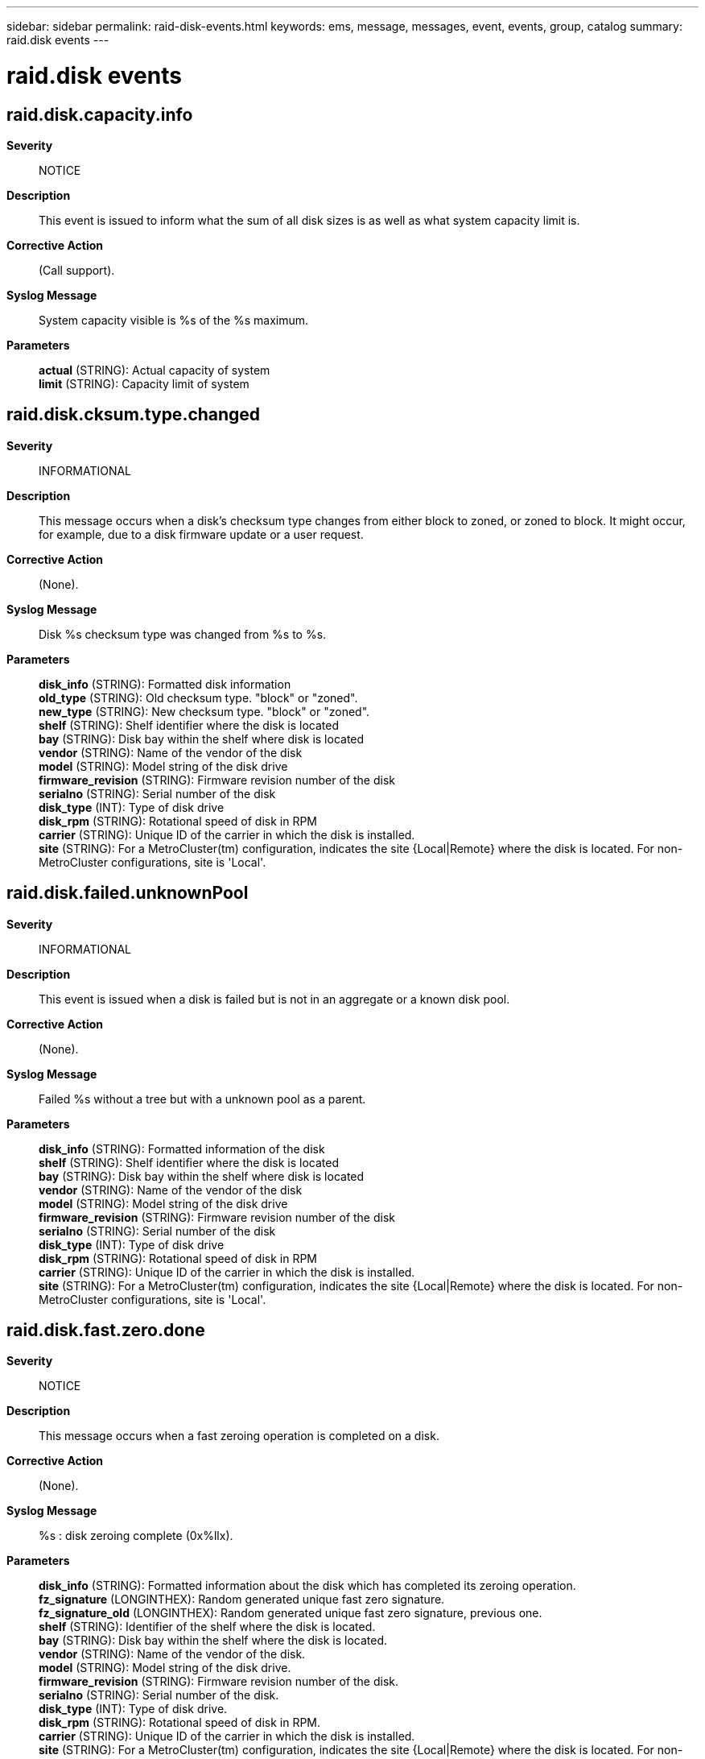 ---
sidebar: sidebar
permalink: raid-disk-events.html
keywords: ems, message, messages, event, events, group, catalog
summary: raid.disk events
---

= raid.disk events
:toclevels: 1
:hardbreaks:
:nofooter:
:icons: font
:linkattrs:
:imagesdir: ./media/

== raid.disk.capacity.info
*Severity*::
NOTICE
*Description*::
This event is issued to inform what the sum of all disk sizes is as well as what system capacity limit is.
*Corrective Action*::
(Call support).
*Syslog Message*::
System capacity visible is %s of the %s maximum.
*Parameters*::
*actual* (STRING): Actual capacity of system
*limit* (STRING): Capacity limit of system

== raid.disk.cksum.type.changed
*Severity*::
INFORMATIONAL
*Description*::
This message occurs when a disk's checksum type changes from either block to zoned, or zoned to block. It might occur, for example, due to a disk firmware update or a user request.
*Corrective Action*::
(None).
*Syslog Message*::
Disk %s checksum type was changed from %s to %s.
*Parameters*::
*disk_info* (STRING): Formatted disk information
*old_type* (STRING): Old checksum type. "block" or "zoned".
*new_type* (STRING): New checksum type. "block" or "zoned".
*shelf* (STRING): Shelf identifier where the disk is located
*bay* (STRING): Disk bay within the shelf where disk is located
*vendor* (STRING): Name of the vendor of the disk
*model* (STRING): Model string of the disk drive
*firmware_revision* (STRING): Firmware revision number of the disk
*serialno* (STRING): Serial number of the disk
*disk_type* (INT): Type of disk drive
*disk_rpm* (STRING): Rotational speed of disk in RPM
*carrier* (STRING): Unique ID of the carrier in which the disk is installed.
*site* (STRING): For a MetroCluster(tm) configuration, indicates the site {Local|Remote} where the disk is located. For non-MetroCluster configurations, site is 'Local'.

== raid.disk.failed.unknownPool
*Severity*::
INFORMATIONAL
*Description*::
This event is issued when a disk is failed but is not in an aggregate or a known disk pool.
*Corrective Action*::
(None).
*Syslog Message*::
Failed %s without a tree but with a unknown pool as a parent.
*Parameters*::
*disk_info* (STRING): Formatted information of the disk
*shelf* (STRING): Shelf identifier where the disk is located
*bay* (STRING): Disk bay within the shelf where disk is located
*vendor* (STRING): Name of the vendor of the disk
*model* (STRING): Model string of the disk drive
*firmware_revision* (STRING): Firmware revision number of the disk
*serialno* (STRING): Serial number of the disk
*disk_type* (INT): Type of disk drive
*disk_rpm* (STRING): Rotational speed of disk in RPM
*carrier* (STRING): Unique ID of the carrier in which the disk is installed.
*site* (STRING): For a MetroCluster(tm) configuration, indicates the site {Local|Remote} where the disk is located. For non-MetroCluster configurations, site is 'Local'.

== raid.disk.fast.zero.done
*Severity*::
NOTICE
*Description*::
This message occurs when a fast zeroing operation is completed on a disk.
*Corrective Action*::
(None).
*Syslog Message*::
%s : disk zeroing complete (0x%llx).
*Parameters*::
*disk_info* (STRING): Formatted information about the disk which has completed its zeroing operation.
*fz_signature* (LONGINTHEX): Random generated unique fast zero signature.
*fz_signature_old* (LONGINTHEX): Random generated unique fast zero signature, previous one.
*shelf* (STRING): Identifier of the shelf where the disk is located.
*bay* (STRING): Disk bay within the shelf where the disk is located.
*vendor* (STRING): Name of the vendor of the disk.
*model* (STRING): Model string of the disk drive.
*firmware_revision* (STRING): Firmware revision number of the disk.
*serialno* (STRING): Serial number of the disk.
*disk_type* (INT): Type of disk drive.
*disk_rpm* (STRING): Rotational speed of disk in RPM.
*carrier* (STRING): Unique ID of the carrier in which the disk is installed.
*site* (STRING): For a MetroCluster(tm) configuration, indicates the site {Local|Remote} where the disk is located. For non-MetroCluster configurations, site is 'Local'.

== raid.disk.home.id.changed
*Severity*::
INFORMATIONAL
*Description*::
This event is issued when a change in a disk's home id is detected, independent of any disk change notification event.
*Corrective Action*::
(None).
*Syslog Message*::
(None).
*Parameters*::
*disk_info* (STRING): Formatted disk information
*old_home_id* (STRING): Previous home host.
*new_home_id* (STRING): New home host.
*old_home_sysid* (LONGINT): Previous home sysid.
*new_home_sysid* (LONGINT): New home sysid.
*shelf* (STRING): Shelf identifier where the disk is located
*bay* (STRING): Disk bay within the shelf where disk is located
*vendor* (STRING): Name of the vendor of the disk
*model* (STRING): Model string of the disk drive
*firmware_revision* (STRING): Firmware revision number of the disk
*serialno* (STRING): Serial number of the disk
*disk_type* (INT): Type of disk drive
*disk_rpm* (STRING): Rotational speed of disk in RPM
*carrier* (STRING): Unique ID of the carrier in which the disk is installed.
*site* (STRING): For a MetroCluster(tm) configuration, indicates the site {Local|Remote} where the disk is located. For non-MetroCluster configurations, site is 'Local'.

== raid.disk.illegalAttach
*Severity*::
ALERT
*Description*::
This message occurs when ONTAP detects that a disk has been incorrectly attached to the system.
*Corrective Action*::
Check disk shelf cabling and verify it meets SyncMirror requirements and wiring rules for this system.
*Syslog Message*::
%s is illegally attached. %s
*Parameters*::
*disk_info* (STRING): Name of the disk.
*err_string* (STRING): Illegal Attach error.
*instanceId* (INT): Instance identifier.
*shelf* (STRING): Shelf identifier where the disk is located.
*bay* (STRING): Disk bay within the shelf where disk is located.
*vendor* (STRING): Name of the vendor of the disk.
*model* (STRING): Model string of the disk drive.
*firmware_revision* (STRING): Firmware revision number of the disk.
*serialno* (STRING): Serial number of the disk.
*disk_type* (INT): Type of disk drive.
*disk_rpm* (STRING): Rotational speed of disk in RPM.
*carrier* (STRING): Unique ID of the carrier in which the disk is installed.
*site* (STRING): For a MetroCluster(tm) configuration, indicates the site {Local|Remote} where the disk is located. For non-MetroCluster configurations, site is 'Local'.

== raid.disk.inserted
*Severity*::
INFORMATIONAL
*Description*::
This event is issued when a disk is inserted into the system.
*Corrective Action*::
(None).
*Syslog Message*::
%s has been inserted into the system
*Parameters*::
*disk_info* (STRING): Formatted information of the disk object
*shelf* (STRING): Shelf identifier where the disk is located
*bay* (STRING): Disk bay within the shelf where disk is located
*vendor* (STRING): Name of the vendor of the disk
*model* (STRING): Model string of the disk drive
*firmware_revision* (STRING): Firmware revision number of the disk
*serialno* (STRING): Serial number of the disk
*disk_type* (INT): Type of disk drive
*disk_rpm* (STRING): Rotational speed of disk in RPM
*carrier* (STRING): Unique ID of the carrier in which the disk is installed.
*site* (STRING): For a MetroCluster(tm) configuration, indicates the site {Local|Remote} where the disk is located. For non-MetroCluster configurations, site is 'Local'.

== raid.disk.io.bypass
*Severity*::
INFORMATIONAL
*Description*::
This event is issued when a read error is detected but ignored because the aggregate is in media error bypass mode.
*Corrective Action*::
(None).
*Syslog Message*::
media error bypass enabled, ignoring read error on disk block %llu of %s
*Parameters*::
*blockNum* (LONGINT): The disk block number
*disk_info* (STRING): The formatted information of the disk
*shelf* (STRING): Shelf identifier where the disk is located
*bay* (STRING): Disk bay within the shelf where disk is located
*vendor* (STRING): Name of the vendor of the disk
*model* (STRING): Model string of the disk drive
*firmware_revision* (STRING): Firmware revision number of the disk
*serialno* (STRING): Serial number of the disk
*disk_type* (INT): Type of disk drive
*disk_rpm* (STRING): Rotational speed of disk in RPM
*carrier* (STRING): Unique ID of the carrier in which the disk is installed.
*site* (STRING): For a MetroCluster(tm) configuration, indicates the site {Local|Remote} where the disk is located. For non-MetroCluster configurations, site is 'Local'.

== raid.disk.io.toFailedDisk
*Severity*::
ERROR
*Description*::
This event is issued when an attempt is made to I/O a failed disk.
*Corrective Action*::
In maintenance mode, remove ownership of this disk and assign the correct ownership
*Syslog Message*::
DBG: %s is attempting I/O to failed %s
*Parameters*::
*who* (STRING): Module attempting I/O
*disk_info* (STRING): Formatted information of the disk
*shelf* (STRING): Shelf identifier where the disk is located
*bay* (STRING): Disk bay within the shelf where disk is located
*vendor* (STRING): Name of the vendor of the disk
*model* (STRING): Model string of the disk drive
*firmware_revision* (STRING): Firmware revision number of the disk
*serialno* (STRING): Serial number of the disk
*disk_type* (INT): Type of disk drive
*disk_rpm* (STRING): Rotational speed of disk in RPM
*carrier* (STRING): Unique ID of the carrier in which the disk is installed.
*site* (STRING): For a MetroCluster(tm) configuration, indicates the site {Local|Remote} where the disk is located. For non-MetroCluster configurations, site is 'Local'.

== raid.disk.maint.abort
*Severity*::
NOTICE
*Description*::
This event occurs when the administrator aborts maintenance testing of a disk or when an error that is unrelated to the disk occurs. The disk is failed because testing could not be completed.
*Corrective Action*::
(None).
*Syslog Message*::
%s tests were aborted.
*Parameters*::
*disk_info* (STRING): Formatted information of the disk
*start_code* (STRING): Start code for internal support use
*end_code* (STRING): End code for internal support use
*shelf* (STRING): Shelf identifier where the disk is located
*bay* (STRING): Disk bay within the shelf where disk is located
*vendor* (STRING): Name of the vendor of the disk
*model* (STRING): Model string of the disk
*firmware_revision* (STRING): Firmware revision number of the disk
*serialno* (STRING): Serial number of the disk
*disk_type* (INT): Type of disk
*disk_rpm* (STRING): Rotational speed of disk, in RPM
*carrier* (STRING): Unique ID of the carrier in which the disk is installed.
*site* (STRING): For a MetroCluster(tm) configuration, indicates the site {Local|Remote} where the disk is located. For non-MetroCluster configurations, site is 'Local'.

== raid.disk.maint.admin.abort
*Severity*::
NOTICE
*Description*::
This event occurs when administrator-initiated maintenance testing of a disk is aborted by the administrator or when an error that is unrelated to the disk occurs. The disk is made available as a spare.
*Corrective Action*::
(None).
*Syslog Message*::
%s tests were aborted.
*Parameters*::
*disk_info* (STRING): Formatted information of the disk
*end_code* (STRING): End code for internal support use
*shelf* (STRING): Shelf identifier where the disk is located
*bay* (STRING): Disk bay within the shelf where the disk is located
*vendor* (STRING): Name of the vendor of the disk
*model* (STRING): Model string of the disk
*firmware_revision* (STRING): Firmware revision number of the disk
*serialno* (STRING): Serial number of the disk
*disk_type* (INT): Type of disk
*disk_rpm* (STRING): Rotational speed of disk, in RPM
*carrier* (STRING): Unique ID of the carrier in which the disk is installed.
*site* (STRING): For a MetroCluster(tm) configuration, indicates the site {Local|Remote} where the disk is located. For non-MetroCluster configurations, site is 'Local'.

== raid.disk.maint.admin.done
*Severity*::
NOTICE
*Description*::
This event occurs when administrator- initiated maintenance testing of a disk is completed successfully. The disk is made available as a spare.
*Corrective Action*::
(None).
*Syslog Message*::
%s tests were completed successfully.
*Parameters*::
*disk_info* (STRING): Formatted information of the disk
*shelf* (STRING): Shelf identifier where the disk is located
*bay* (STRING): Disk bay within the shelf where the disk is located
*vendor* (STRING): Name of the vendor of the disk
*model* (STRING): Model string of the disk
*firmware_revision* (STRING): Firmware revision number of the disk
*serialno* (STRING): Serial number of the disk
*disk_type* (INT): Type of disk
*disk_rpm* (STRING): Rotational speed of disk, in RPM
*carrier* (STRING): Unique ID of the carrier in which the disk is installed.
*site* (STRING): For a MetroCluster(tm) configuration, indicates the site {Local|Remote} where the disk is located. For non-MetroCluster configurations, site is 'Local'.

== raid.disk.maint.admin.failed
*Severity*::
NOTICE
*Description*::
This message occurs when a disk fails one or more maintenance tests. Data ONTAP(R) takes appropriate recovery actions, as described in additional logged events.
*Corrective Action*::
(None).
*Syslog Message*::
%s tests failed.
*Parameters*::
*disk_info* (STRING): Formatted information about the disk.
*end_code* (STRING): End code for internal support use.
*shelf* (STRING): Shelf identifier where the disk is located.
*bay* (STRING): Disk bay within the shelf where the disk is located.
*vendor* (STRING): Name of the vendor of the disk.
*model* (STRING): Model string of the disk.
*firmware_revision* (STRING): Firmware revision number of the disk.
*serialno* (STRING): Serial number of the disk.
*disk_type* (INT): Type of disk.
*disk_rpm* (STRING): Rotational speed of the disk, in RPM.
*carrier* (STRING): Unique ID of the carrier in which the disk is installed.
*site* (STRING): For a MetroCluster(tm) configuration, indicates the site {Local|Remote} where the disk is located. For non-MetroCluster configurations, site is 'Local'.

== raid.disk.maint.admin.start
*Severity*::
NOTICE
*Description*::
This event occurs when the administrator starts maintenance testing on a disk.
*Corrective Action*::
(None).
*Syslog Message*::
%s will be tested.
*Parameters*::
*disk_info* (STRING): Formatted information of the disk
*shelf* (STRING): Shelf identifier where the disk is located
*bay* (STRING): Disk bay within the shelf where disk is located
*vendor* (STRING): Name of the vendor of the disk
*model* (STRING): Model string of the disk
*firmware_revision* (STRING): Firmware revision number of the disk
*serialno* (STRING): Serial number of the disk
*disk_type* (INT): Type of disk
*disk_rpm* (STRING): Rotational speed of disk, in RPM
*start_reason* (STRING): This states that the administrator started maintenance testing on a disk.
*carrier* (STRING): Unique ID of the carrier in which the disk is installed.
*site* (STRING): For a MetroCluster(tm) configuration, indicates the site {Local|Remote} where the disk is located. For non-MetroCluster configurations, site is 'Local'.

== raid.disk.maint.bypassed
*Severity*::
INFORMATIONAL
*Description*::
This message occurs when a disk that has an error bypasses maintenance testing, even though the error typically would cause the disk to enter the maintenance center. The reason might be that the maintenance center is disabled, that there are not enough spare disks available in the system, or that there are already the maximum number of disks in the maintenance center.
*Corrective Action*::
(None).
*Syslog Message*::
(None).
*Parameters*::
*disk_info* (STRING): Formatted information of the disk.
*shelf* (STRING): Shelf identifier where the disk is located.
*bay* (STRING): Disk bay within the shelf where the disk is located.
*vendor* (STRING): Name of the vendor of the disk.
*model* (STRING): Model string of the disk.
*firmware_revision* (STRING): Firmware revision number of the disk.
*serialno* (STRING): Serial number of the disk.
*disk_type* (INT): Type of the disk.
*disk_rpm* (STRING): Rotational speed of the disk, in RPM.
*bypass_reason* (STRING): Reason for bypassing maintenance testing on the disk.
*carrier* (STRING): Unique ID of the carrier in which the disk is installed.
*site* (STRING): For a MetroCluster(tm) configuration, indicates the site {Local|Remote} where the disk is located. For non-MetroCluster configurations, site is 'Local'.

== raid.disk.maint.done
*Severity*::
NOTICE
*Description*::
This event occurs when maintenance testing of a disk is completed successfully. The disk is made available as a spare.
*Corrective Action*::
(None).
*Syslog Message*::
%s tests were completed successfully.
*Parameters*::
*disk_info* (STRING): Formatted information of the disk
*start_code* (STRING): Start code for internal support use
*shelf* (STRING): Shelf identifier where the disk is located
*bay* (STRING): Disk bay within the shelf where the disk is located
*vendor* (STRING): Name of the vendor of the disk
*model* (STRING): Model string of the disk
*firmware_revision* (STRING): Firmware revision number of the disk
*serialno* (STRING): Serial number of the disk
*disk_type* (INT): Type of disk
*disk_rpm* (STRING): Rotational speed of disk, in RPM
*carrier* (STRING): Unique ID of the carrier in which the disk is installed.
*site* (STRING): For a MetroCluster(tm) configuration, indicates the site {Local|Remote} where the disk is located. For non-MetroCluster configurations, site is 'Local'.

== raid.disk.maint.exceed
*Severity*::
NOTICE
*Description*::
This message occurs when a disk exceeds the number of times it is allowed to be tested. Data ONTAP(R) takes appropriate recovery actions, as described in additional logged events.
*Corrective Action*::
(None).
*Syslog Message*::
%s exceeded the number of allowed entries to maintenance testing.
*Parameters*::
*disk_info* (STRING): Formatted information about the disk.
*start_code* (STRING): Start code for internal support use.
*shelf* (STRING): Shelf identifier where the disk is located.
*bay* (STRING): Disk bay within the shelf where the disk is located.
*vendor* (STRING): Name of the vendor of the disk.
*model* (STRING): Model string of the disk.
*firmware_revision* (STRING): Firmware revision number of the disk.
*serialno* (STRING): Serial number of the disk.
*disk_type* (INT): Type of disk.
*disk_rpm* (STRING): Rotational speed of the disk, in RPM.
*carrier* (STRING): Unique ID of the carrier in which the disk is installed.
*site* (STRING): For a MetroCluster(tm) configuration, indicates the site {Local|Remote} where the disk is located. For non-MetroCluster configurations, site is 'Local'.

== raid.disk.maint.failed
*Severity*::
NOTICE
*Description*::
This message occurs when a disk fails one or more maintenance tests. Data ONTAP(R) takes appropriate recovery actions, as described in additional logged events.
*Corrective Action*::
(None).
*Syslog Message*::
%s tests failed.
*Parameters*::
*disk_info* (STRING): Formatted information about the disk.
*start_code* (STRING): Start code for internal support use.
*end_code* (STRING): End code for internal support use.
*shelf* (STRING): Shelf identifier where the disk is located.
*bay* (STRING): Disk bay within the shelf where the disk is located.
*vendor* (STRING): Name of the vendor of the disk.
*model* (STRING): Model string of the disk.
*firmware_revision* (STRING): Firmware revision number of the disk.
*serialno* (STRING): Serial number of the disk.
*disk_type* (INT): Type of disk.
*disk_rpm* (STRING): Rotational speed of the disk, in RPM.
*carrier* (STRING): Unique ID of the carrier in which the disk is installed.
*site* (STRING): For a MetroCluster(tm) configuration, indicates the site {Local|Remote} where the disk is located. For non-MetroCluster configurations, site is 'Local'.

== raid.disk.maint.start
*Severity*::
NOTICE
*Description*::
This event occurs when a disk begins maintenance testing.
*Corrective Action*::
(None).
*Syslog Message*::
%s will be tested.
*Parameters*::
*disk_info* (STRING): Formatted information of the disk
*shelf* (STRING): Shelf identifier where the disk is located
*bay* (STRING): Disk bay within the shelf where the disk is located
*vendor* (STRING): Name of the vendor of the disk
*model* (STRING): Model string of the disk
*firmware_revision* (STRING): Firmware revision number of the disk
*serialno* (STRING): Serial number of the disk
*disk_type* (INT): Type of disk
*disk_rpm* (STRING): Rotational speed of disk, in RPM
*start_reason* (STRING): The reason for starting maintenance testing on the disk.
*carrier* (STRING): Unique ID of the carrier in which the disk is installed.
*site* (STRING): For a MetroCluster(tm) configuration, indicates the site {Local|Remote} where the disk is located. For non-MetroCluster configurations, site is 'Local'.

== raid.disk.mcc.mismatch
*Severity*::
ERROR
*Description*::
This message occurs when a disk with a non-zero disaster recovery (DR) home ID is illegally attached to a system that is not configured for MetroCluster(tm) operation.
*Corrective Action*::
To reuse this disk on a non MetroCluster enabled system, use the "storage disk removeowner" command, followed by the "storage disk assign" command.
*Syslog Message*::
The disk %s was previously owned by a MetroCluster enabled system. This system is not configured for MetroCluster operations.
*Parameters*::
*disk_info* (STRING): Name of the disk.
*instanceId* (INT): Instance identifier.
*shelf* (STRING): Shelf identifier where the disk is located.
*bay* (STRING): Disk bay within the shelf where the disk is located.
*vendor* (STRING): Name of the vendor of the disk.
*model* (STRING): Model string of the disk.
*firmware_revision* (STRING): Firmware revision number of the disk.
*serialno* (STRING): Serial number of the disk.
*disk_type* (INT): Type of disk.
*disk_rpm* (STRING): Rotational speed of the disk, in RPM.
*carrier* (STRING): Unique ID of the carrier in which the disk is installed.
*site* (STRING): For a MetroCluster(tm) configuration, indicates the site {Local|Remote} where the disk is located. For non-MetroCluster configurations, site is 'Local'.
*dr_home_owner_id* (LONGINT): NVRAM system ID of the disk's DR home owner.

== raid.disk.missing
*Severity*::
INFORMATIONAL
*Description*::
This event is issued either when a disk is pulled from the system or when all paths to it have disappeared.
*Corrective Action*::
(None).
*Syslog Message*::
%s is missing from the system
*Parameters*::
*disk_info* (STRING): Formatted disk information
*shelf* (STRING): Shelf identifier where the disk is located
*bay* (STRING): Disk bay within the shelf where disk is located
*vendor* (STRING): Name of the vendor of the disk
*model* (STRING): Model string of the disk drive
*firmware_revision* (STRING): Firmware revision number of the disk
*serialno* (STRING): Serial number of the disk
*disk_type* (INT): Type of disk drive
*disk_rpm* (STRING): Rotational speed of disk in RPM
*carrier* (STRING): Unique ID of the carrier in which the disk is installed.
*site* (STRING): For a MetroCluster(tm) configuration, indicates the site {Local|Remote} where the disk is located. For non-MetroCluster configurations, site is 'Local'.

== raid.disk.offline
*Severity*::
NOTICE
*Description*::
This event is issued when offlining a drive
*Corrective Action*::
(None).
*Syslog Message*::
Marking %s%s offline.
*Parameters*::
*owner* (STRING): The owner of the drive
*disk_info* (STRING): Formatted information of the disk

== raid.disk.online
*Severity*::
NOTICE
*Description*::
This event is issued when onlining an offline drive.
*Corrective Action*::
(None).
*Syslog Message*::
Onlining %s%s.
*Parameters*::
*owner* (STRING): The owner of the drive
*disk_info* (STRING): Formatted information of the disk

== raid.disk.online.fail
*Severity*::
NOTICE
*Description*::
This event is issued if the drive failed while it was offline. The drive will be moved to broken pool as part of the online process.
*Corrective Action*::
(None).
*Syslog Message*::
Failing %s%s during online.
*Parameters*::
*owner* (STRING): The owner of the drive
*disk_info* (STRING): Formatted information of the disk
*shelf* (STRING): Shelf identifier where the disk is located
*bay* (STRING): Disk bay within the shelf where disk is located
*vendor* (STRING): Name of the vendor of the disk
*model* (STRING): Model string of the disk drive
*firmware_revision* (STRING): Firmware revision number of the disk
*serialno* (STRING): Serial number of the disk
*disk_type* (INT): Type of disk drive
*disk_rpm* (STRING): Rotational speed of disk in RPM
*carrier* (STRING): Unique ID of the carrier in which the disk is installed.
*site* (STRING): For a MetroCluster(tm) configuration, indicates the site {Local|Remote} where the disk is located. For non-MetroCluster configurations, site is 'Local'.

== raid.disk.owner.change.fail
*Severity*::
EMERGENCY
*Description*::
This message occurs when an ownership change request initiated by RAID, for either spare disks or the disks of an aggregate, fails due to an error from SANOWN.
*Corrective Action*::
The system automatically retries changing ownership of the disks. If the condition persists, contact NetApp technical support.
*Syslog Message*::
RAID initiated ownership change request failed (aggregate: %s error: %s). This request will be retried.
*Parameters*::
*aggregate* (STRING): Empty string for spare disks, or name of the aggregate for filesystem disks.
*reason* (STRING): Reason for failure.
*retry_count* (INT): Number of retry attempts.
*disk_count* (INT): Number of disks in the ownership change request.

== raid.disk.owner.changed
*Severity*::
INFORMATIONAL
*Description*::
This event is issued when change in a disk's owner is detected, independent of any disk change notification event.
*Corrective Action*::
(None).
*Syslog Message*::
(None).
*Parameters*::
*disk_info* (STRING): Formatted disk information
*old_owner* (STRING): Previous disk owner.
*new_owner* (STRING): New disk owner.
*old_owner_id* (LONGINT): Old disk owner ID.
*new_owner_id* (LONGINT): New disk owner ID.
*shelf* (STRING): Shelf identifier where the disk is located
*bay* (STRING): Disk bay within the shelf where disk is located
*vendor* (STRING): Name of the vendor of the disk
*model* (STRING): Model string of the disk drive
*firmware_revision* (STRING): Firmware revision number of the disk
*serialno* (STRING): Serial number of the disk
*disk_type* (INT): Type of disk drive
*disk_rpm* (STRING): Rotational speed of disk in RPM
*carrier* (STRING): Unique ID of the carrier in which the disk is installed.
*site* (STRING): For a MetroCluster(tm) configuration, indicates the site {Local|Remote} where the disk is located. For non-MetroCluster configurations, site is 'Local'.

== raid.disk.ownership.change
*Severity*::
NOTICE
*Description*::
This message occurs when a non-filesystem disk is prepared for ownership change by administrator forcibly.
*Corrective Action*::
(None).
*Syslog Message*::
Ownership of %s, is being changed by administator forcibly.
*Parameters*::
*disk_info* (STRING): Formatted information of the disk.
*shelf* (STRING): Disk shelf identifier where the disk is located.
*bay* (STRING): Disk bay within the disk shelf where the disk is located.
*vendor* (STRING): Name of the vendor of the disk.
*model* (STRING): Model string of the disk.
*firmware_revision* (STRING): Firmware revision number of the disk.
*serialno* (STRING): Serial number of the disk.
*disk_type* (INT): Type of disk.
*disk_rpm* (STRING): Rotational speed of the disk, in RPM.
*carrier* (STRING): Unique ID of the carrier in which the disk is installed.
*site* (STRING): For a MetroCluster(tm) configuration, indicates the site {Local|Remote} where the disk is located. For non-MetroCluster configurations, site is 'Local'.

== raid.disk.pool.changed
*Severity*::
INFORMATIONAL
*Description*::
This message occurs when a change in a disk's current pool is detected, independent of any disk change notification event.
*Corrective Action*::
(None).
*Syslog Message*::
(None).
*Parameters*::
*disk_info* (STRING): Formatted disk information.
*old_pool* (STRING): Previous pool for this disk.
*new_pool* (STRING): New pool for this disk.
*shelf* (STRING): Shelf identifier where the disk is located.
*bay* (STRING): Disk bay within the shelf where the disk is located.
*vendor* (STRING): Name of the vendor of the disk.
*model* (STRING): Model string of the disk.
*firmware_revision* (STRING): Firmware revision number of the disk.
*serialno* (STRING): Serial number of the disk.
*disk_type* (INT): Type of disk.
*disk_rpm* (STRING): Rotational speed of the disk, in RPM.
*carrier* (STRING): Unique ID of the carrier in which the disk is installed.
*site* (STRING): For a MetroCluster(tm) configuration, indicates the site {Local|Remote} where the disk is located. For non-MetroCluster configurations, site is 'Local'.

== raid.disk.predictiveFailure
*Severity*::
ERROR
*Description*::
This message occurs when some condition of the disk indicates that it may fail soon. It is first marked as prefailed. If an appropriate spare is available, it will be selected for Rapid RAID Recovery. In that process, the prefailed disk will be copied to the spare. The filer will stop using the prefailed disk when copying is done. At that time, the disk may be removed and replaced.
*Corrective Action*::
The raid.rg.diskcopy.done event is issued when the disk copy is complete. After that wait for the event message raid.disk.unload.done or raid.carrier.remove to be issued and then replace the carrier containing the failed disk. If the disk is contained in a single-disk carrier, raid.disk.unload.done will be issued immediately. Otherwise, wait for raid.carrier.remove which indicates the carrier has been fully prepared for removal.
*Syslog Message*::
%s reported a predictive failure and it is prefailed; it will be copied to a spare and failed
*Parameters*::
*disk_info* (STRING): Formatted information of the disk
*shelf* (STRING): Shelf identifier where the disk is located
*bay* (STRING): Disk bay within the shelf where disk is located
*vendor* (STRING): Name of the vendor of the disk
*model* (STRING): Model string of the disk drive
*firmware_revision* (STRING): Firmware revision number of the disk
*serialno* (STRING): Serial number of the disk
*disk_type* (INT): Type of disk drive
*disk_rpm* (STRING): Rotational speed of disk in RPM
*carrier* (STRING): Unique ID of the carrier in which the disk is installed.
*site* (STRING): For a MetroCluster(tm) configuration, indicates the site {Local|Remote} where the disk is located. For non-MetroCluster configurations, site is 'Local'.

== raid.disk.read.abort.detect
*Severity*::
NOTICE
*Description*::
This message occurs when a disk encounters an abort error during a read operation. The system retries the disk read request and gradually takes the disk out of service by copying the content to a replacement disk.
*Corrective Action*::
(None).
*Syslog Message*::
Read abort error encountered on %s, disk rebuild assist mode %s, block #%llu, length = %u; I/O will be retried.
*Parameters*::
*disk_info* (STRING): Formatted information of the disk. This includes the disk's containing volume name and other attributes, such as shelf, bay, vendor, model, firmware revision, serial number, and type.
*disk_ra_mode* (STRING): Disk rebuild assist mode indicating whether mode is enabled.
*blockNum* (LONGINT): Physical disk block number of the first block in this I/O chain.
*length* (INT): Number of disk blocks in this I/O chain.
*error_code* (INT): Error code returned by the disk driver.
*shelf* (STRING): Shelf identifier where the disk is located.
*bay* (STRING): Disk bay within the shelf where the disk is located.
*vendor* (STRING): Name of the disk vendor.
*model* (STRING): Model string of the disk.
*firmware_revision* (STRING): Disk firmware revision number.
*serialno* (STRING): Serial number of the disk.
*disk_type* (INT): Type of disk.
*disk_rpm* (STRING): Rotational speed of the disk, in RPM.
*carrier* (STRING): Unique ID of the carrier in which the disk is installed.
*site* (STRING): For a MetroCluster(tm) configuration, indicates the site {Local|Remote} where the disk is located. For non-MetroCluster configurations, site is 'Local'.

== raid.disk.read.abort.recons
*Severity*::
NOTICE
*Description*::
This message occurs when a disk encounters an abort error during a read operation, and a subsequent attempt to retry the read request fails. The system services the read request by reconstructing the data from parity data. The system gradually takes the disk out of service by copying the content to a replacement disk.
*Corrective Action*::
(None).
*Syslog Message*::
Read retry failed on %s, block #%llu.
*Parameters*::
*disk_info* (STRING): Formatted information of the disk. This includes the disk's containing volume name and other attributes, such as shelf, bay, vendor, model, firmware revision, serial number, and type.
*blockNum* (LONGINT): Physical disk block number on which the read operation failed.
*error_code* (INT): Error code returned by the disk driver.
*shelf* (STRING): Shelf identifier where the disk is located.
*bay* (STRING): Disk bay within the shelf where the disk is located.
*vendor* (STRING): Name of the disk vendor.
*model* (STRING): Model string of the disk.
*firmware_revision* (STRING): Disk firmware revision number.
*serialno* (STRING): Serial number of the disk.
*disk_type* (INT): Type of disk.
*disk_rpm* (STRING): Rotational speed of the disk, in RPM.
*carrier* (STRING): Unique ID of the carrier in which the disk is installed.
*site* (STRING): For a MetroCluster(tm) configuration, indicates the site {Local|Remote} where the disk is located. For non-MetroCluster configurations, site is 'Local'.

== raid.disk.replace.job.done
*Severity*::
NOTICE
*Description*::
This message occurs when a disk replace job finishes successfully.
*Corrective Action*::
(None).
*Syslog Message*::
Disk %s replaced with disk %s.
*Parameters*::
*srcName* (STRING): Name of the source disk.
*dstName* (STRING): Name of the destination disk.

== raid.disk.replace.job.failed
*Severity*::
ERROR
*Description*::
This message occurs when a disk replace job fails.
*Corrective Action*::
Take any corrective action indicated by the specific reason for the failure and then retry the disk replace operation. If the condition persists, contact NetApp technical support.
*Syslog Message*::
Failed to replace disk %s with disk %s. Reason: %s.
*Parameters*::
*srcName* (STRING): Name of the source disk.
*dstName* (STRING): Name of the destination disk.
*reason* (STRING): Reason for failure.

== raid.disk.replace.job.start
*Severity*::
NOTICE
*Description*::
This message occurs when a job to replace a shared disk with a spare disk begins. The operation can be triggered either by an administrator or automatically by Data ONTAP(R). A couple of such scenarios follows: a) There is a mix of drives from different SyncMirror(R) pools in the same plex of a mirrored aggregate. b) An aggregate is using a partitioned disk on an external shelf when there is a spare disk available on an internal shelf.
*Corrective Action*::
(None).
*Syslog Message*::
Starting disk replacement of disk %s with disk %s.
*Parameters*::
*srcName* (STRING): Name of the source disk.
*dstName* (STRING): Name of the destination disk.

== raid.disk.replace.job.stop
*Severity*::
NOTICE
*Description*::
This message occurs when a disk replace job is stopped by an administrator.
*Corrective Action*::
(None).
*Syslog Message*::
Stopping disk replacement of disk %s with disk %s.
*Parameters*::
*srcName* (STRING): Name of the source disk.
*dstName* (STRING): Name of the destination disk.

== raid.disk.sanitization.aborted
*Severity*::
INFORMATIONAL
*Description*::
This event is issued when disk sanitization is aborted using the "disk sanitize" abort" command.
*Corrective Action*::
(None).
*Syslog Message*::
Sanitization aborted for %s
*Parameters*::
*disk_info* (STRING): Formatted information of the disk object
*shelf* (STRING): Shelf identifier where the disk is located
*bay* (STRING): Disk bay within the shelf where disk is located
*vendor* (STRING): Name of the vendor of the disk
*model* (STRING): Model string of the disk drive
*firmware_revision* (STRING): Firmware revision number of the disk
*serialno* (STRING): Serial number of the disk
*disk_type* (INT): Type of disk drive
*disk_rpm* (STRING): Rotational speed of disk in RPM
*carrier* (STRING): Unique ID of the carrier in which the disk is installed.
*site* (STRING): For a MetroCluster(tm) configuration, indicates the site {Local|Remote} where the disk is located. For non-MetroCluster configurations, site is 'Local'

== raid.disk.sanitization.failed
*Severity*::
INFORMATIONAL
*Description*::
This event is issued if disk sanitization fails due to a fatal error.
*Corrective Action*::
(None).
*Syslog Message*::
Sanitization failed for %s
*Parameters*::
*disk_info* (STRING): Formatted information of the disk object
*shelf* (STRING): Shelf identifier where the disk is located
*bay* (STRING): Disk bay within the shelf where disk is located
*vendor* (STRING): Name of the vendor of the disk
*model* (STRING): Model string of the disk drive
*firmware_revision* (STRING): Firmware revision number of the disk
*serialno* (STRING): Serial number of the disk
*disk_type* (INT): Type of disk drive
*disk_rpm* (STRING): Rotational speed of disk in RPM
*carrier* (STRING): Unique ID of the carrier in which the disk is installed.
*site* (STRING): For a MetroCluster(tm) configuration, indicates the site {Local|Remote} where the disk is located. For non-MetroCluster configurations, the site is 'Local'.

== raid.disk.timeout.force.recovery
*Severity*::
NOTICE
*Description*::
This event is issued when a disk continues to exhibit symptoms of long response times (timeouts) while it is in the process of being replaced via a copy. In this case, a forced recovery is initiated by removed the disk from the raid group. A complete rewrite of the disk is expected to help recover bad media patches.
*Corrective Action*::
(None).
*Syslog Message*::
Forcing recovery of %s%s as a result of exceeding timeout recovery threshold of %d.
*Parameters*::
*owner* (STRING): String indicating the owner of the affected volume.
*disk_info* (STRING): The name of the disk.
*threshold* (INT): Threshold for the maximum number of timeouts which can be tolerated while a disk is in the process of being replaced.
*shelf* (STRING): Shelf identifier where the disk is located
*bay* (STRING): Disk bay within the shelf where disk is located
*vendor* (STRING): Name of the vendor of the disk
*model* (STRING): Model string of the disk drive
*firmware_revision* (STRING): Firmware revision number of the disk
*serialno* (STRING): Serial number of the disk
*disk_type* (INT): Type of disk drive
*disk_rpm* (STRING): Rotational speed of disk in RPM
*carrier* (STRING): Unique ID of the carrier in which the disk is installed.
*site* (STRING): For a MetroCluster(tm) configuration, indicates the site {Local|Remote} where the disk is located. For non-MetroCluster configurations, site is 'Local'.

== raid.disk.timeout.recommend.recovery
*Severity*::
NOTICE
*Description*::
This event is issued when a disk repeatedly exhibits symptoms of long response times (timeouts) due to bad media patches. The disk is recommended for a full recovery as a result of crossing timeout recovery thresholds. The contents of the disk will be copied to a replacement. A complete rewrite of the disk is expected to help recover bad media patches.
*Corrective Action*::
(None).
*Syslog Message*::
%s%s recommended for recovery as a result of exceeding timeout recovery threshold of %d.
*Parameters*::
*owner* (STRING): String indicating the owner of the affected volume.
*disk_info* (STRING): The name of the disk.
*threshold* (INT): Threshold for the maximum number of timeout recovery operations above which the disk is recommended for recovery.
*shelf* (STRING): Shelf identifier where the disk is located
*bay* (STRING): Disk bay within the shelf where disk is located
*vendor* (STRING): Name of the vendor of the disk
*model* (STRING): Model string of the disk drive
*firmware_revision* (STRING): Firmware revision number of the disk
*serialno* (STRING): Serial number of the disk
*disk_type* (INT): Type of disk drive
*disk_rpm* (STRING): Rotational speed of disk in RPM
*carrier* (STRING): Unique ID of the carrier in which the disk is installed.
*site* (STRING): For a MetroCluster(tm) configuration, indicates the site {Local|Remote} where the disk is located. For non-MetroCluster configurations, site is 'Local'.

== raid.disk.timeout.recovery.invalid.range
*Severity*::
NOTICE
*Description*::
This event is issued if an invalid blockNum range was reported during disk timeout recovery
*Corrective Action*::
(None).
*Syslog Message*::
Invalid block range reported for %s during disk timeout recovery : start %llu, end %llu
*Parameters*::
*disk_info* (STRING): Formatted information of the disk for which the invalid blockNum range was reported.
*start* (LONGINT): Starting disk block number for the recovery range
*end* (LONGINT): Ending disk block number for the recovery range

== raid.disk.timeout.recovery.read.err
*Severity*::
NOTICE
*Description*::
This event is issued when timeout recovery io detects a read error
*Corrective Action*::
(None).
*Syslog Message*::
Read error on %s%s, block #%llu during aggressive timeout recovery
*Parameters*::
*owner* (STRING): Owner of the affected aggregate.
*disk_info* (STRING): Formatted information of the disk object that contains the error.
*blockNum* (LONGINT): The physical block number containing the error.
*shelf* (STRING): Shelf identifier where the disk is located
*bay* (STRING): Disk bay within the shelf where disk is located
*vendor* (STRING): Name of the vendor of the disk
*model* (STRING): Model string of the disk drive
*firmware_revision* (STRING): Firmware revision number of the disk
*serialno* (STRING): Serial number of the disk
*disk_type* (INT): Type of disk drive
*disk_rpm* (STRING): Rotational speed of disk in RPM
*carrier* (STRING): Unique ID of the carrier in which the disk is installed.
*site* (STRING): For a MetroCluster(tm) configuration, indicates the site {Local|Remote} where the disk is located. For non-MetroCluster configurations, site is 'Local'.

== raid.disk.tooBig.all.reminder
*Severity*::
ERROR
*Description*::
This message occurs when the sum of disk sizes of all disks connected in the system exceed the maximum capacity supported for this platform.
*Corrective Action*::
Contact NetApp technical support. For information about correcting the problem, search for the "raid.disk.tooBig.all.reminder" keyword on the Knowledgebase of the NetApp Support Site.
*Syslog Message*::
System capacity %s exceeds the %s maximum supported disk capacity.
*Parameters*::
*actual* (STRING): Actual total capacity of disks currently connected to the system.
*limit* (STRING): Maximum supported disk capacity limit of the system.

== raid.disk.unfail.done
*Severity*::
INFORMATIONAL
*Description*::
This event is issued when a failed disk has been unfailed using the "disk unfail" command, and returned to service as a spare.
*Corrective Action*::
(None).
*Syslog Message*::
%s unfailed, and is now a spare
*Parameters*::
*disk_info* (STRING): Formatted information of the disk object
*shelf* (STRING): Shelf identifier where the disk is located
*bay* (STRING): Disk bay within the shelf where disk is located
*vendor* (STRING): Name of the vendor of the disk
*model* (STRING): Model string of the disk drive
*firmware_revision* (STRING): Firmware revision number of the disk
*serialno* (STRING): Serial number of the disk
*disk_type* (INT): Type of disk drive
*disk_rpm* (STRING): Rotational speed of disk in RPM
*carrier* (STRING): Unique ID of the carrier in which the disk is installed.
*site* (STRING): For a MetroCluster(tm) configuration, indicates the site {Local|Remote} where the disk is located. For non-MetroCluster configurations, site is 'Local'.

== raid.disk.unfail.error
*Severity*::
INFORMATIONAL
*Description*::
This event is issued when an error is encountered while attempting to unfail a disk.
*Corrective Action*::
(None).
*Syslog Message*::
%s could not be unfailed
*Parameters*::
*disk_info* (STRING): Formatted information of the disk object
*error_str* (STRING): A raid error string, describing the error encountered during disk unfail.
*shelf* (STRING): Shelf identifier where the disk is located
*bay* (STRING): Disk bay within the shelf where disk is located
*vendor* (STRING): Name of the vendor of the disk
*model* (STRING): Model string of the disk drive
*firmware_revision* (STRING): Firmware revision number of the disk
*serialno* (STRING): Serial number of the disk
*disk_type* (INT): Type of disk drive
*disk_rpm* (STRING): Rotational speed of disk in RPM
*carrier* (STRING): Unique ID of the carrier in which the disk is installed.
*site* (STRING): For a MetroCluster(tm) configuration, indicates the site {Local|Remote} where the disk is located. For non-MetroCluster configurations, site is 'Local'.

== raid.disk.unfail.reassim
*Severity*::
INFORMATIONAL
*Description*::
This event occurs when a failed disk was unfailed using the "disk unfail" command, and is in process of being reassimilated.
*Corrective Action*::
(None).
*Syslog Message*::
%s was unfailed, and is now being reassimilated
*Parameters*::
*disk_info* (STRING): Formatted information of the disk object
*shelf* (STRING): Shelf identifier where the disk is located
*bay* (STRING): Disk bay within the shelf where disk is located
*vendor* (STRING): Name of the vendor of the disk
*model* (STRING): Model string of the disk drive
*firmware_revision* (STRING): Firmware revision number of the disk
*serialno* (STRING): Serial number of the disk
*disk_type* (INT): Type of disk drive
*disk_rpm* (STRING): Rotational speed of disk in RPM
*carrier* (STRING): Unique ID of the carrier in which the disk is installed.
*site* (STRING): For a MetroCluster(tm) configuration, indicates the site {Local|Remote} where the disk is located. For non-MetroCluster configurations, site is 'Local'.

== raid.disk.unload.done
*Severity*::
INFORMATIONAL
*Description*::
This event is issued when a failed or removed disk has been spun down by the driver.
*Corrective Action*::
It is safe to pull the disk from the shelf.
*Syslog Message*::
Unload of %s has completed successfully
*Parameters*::
*disk_info* (STRING): Formatted information of the disk object
*shelf* (STRING): Shelf identifier where the disk is located
*bay* (STRING): Disk bay within the shelf where disk is located
*vendor* (STRING): Name of the vendor of the disk
*model* (STRING): Model string of the disk drive
*firmware_revision* (STRING): Firmware revision number of the disk
*serialno* (STRING): Serial number of the disk
*disk_type* (INT): Type of disk drive
*disk_rpm* (STRING): Rotational speed of disk in RPM
*carrier* (STRING): Unique ID of the carrier in which the disk is installed.
*site* (STRING): For a MetroCluster(tm) configuration, indicates the site {Local|Remote} where the disk is located. For non-MetroCluster configurations, site is 'Local'.

== raid.disk.verify.abort.detec
*Severity*::
NOTICE
*Description*::
This message occurs when a disk encounters an abort error during a background media verify operation. The system gradually takes the disk out of service by copying the content to a replacement disk.
*Corrective Action*::
(None).
*Syslog Message*::
Media verify abort error encountered on %s, block #%llu, length = %llu.
*Parameters*::
*disk_info* (STRING): Formatted information of the disk. This includes the disk's containing volume name and other attributes, such as shelf, bay, vendor, model, firmware revision, serial number, and type.
*blockNum* (LONGINT): Physical disk block number of the first block in this I/O chain.
*length* (LONGINT): Number of disk blocks in this I/O chain.
*error_code* (INT): Error code returned by the disk driver.
*shelf* (STRING): Shelf identifier where the disk is located.
*bay* (STRING): Disk bay within the shelf where the disk is located.
*vendor* (STRING): Name of the disk vendor.
*model* (STRING): Model string of the disk.
*firmware_revision* (STRING): Disk firmware revision number.
*serialno* (STRING): Serial number of the disk.
*disk_type* (INT): Type of disk.
*disk_rpm* (STRING): Rotational speed of the disk, in RPM.
*carrier* (STRING): Unique ID of the carrier in which the disk is installed.
*site* (STRING): For a MetroCluster(tm) configuration, indicates the site {Local|Remote} where the disk is located. For non-MetroCluster configurations, site is 'Local'.

== raid.disk.zero.aborted
*Severity*::
NOTICE
*Description*::
This message occurs when disk zeroing has been aborted. Data ONTAP(R) takes appropriate recovery actions, as described in additional logged events.
*Corrective Action*::
(None).
*Syslog Message*::
%s : disk zeroing aborted (%s).
*Parameters*::
*disk_info* (STRING): Information about the disk object, including disk name, path, shelf, bay, serial number, vendor, model, RPM, carrier serial number, and site.
*reason* (STRING): Reason for abort.
*shelf* (STRING): Identifier of the shelf where the disk is located.
*bay* (STRING): Disk bay within the shelf where the disk is located.
*vendor* (STRING): Name of the vendor of the disk.
*model* (STRING): Model name of the disk.
*firmware_revision* (STRING): Firmware revision number of the disk.
*serialno* (STRING): Serial number of the disk.
*disk_type* (INT): Type of disk.
*disk_rpm* (STRING): Rotational speed of the disk, in RPM.
*carrier* (STRING): Unique ID of the carrier in which the disk is installed.
*site* (STRING): For a MetroCluster(tm) configuration, indicates the site {Local|Remote} where the disk is located. For non-MetroCluster configurations, site is 'Local'.

== raid.disk.zero.done
*Severity*::
NOTICE
*Description*::
This message occurs when a disk zeroing operation completes.
*Corrective Action*::
(None).
*Syslog Message*::
%s : disk zeroing complete
*Parameters*::
*disk_info* (STRING): Formatted information of disk object that has completed its zeroing operation
*duration* (INT): The amount of time the zeroing operation required, in seconds
*shelf* (STRING): Shelf identifier where the disk is located
*bay* (STRING): Disk bay within the shelf where disk is located
*vendor* (STRING): Name of the vendor of the disk
*model* (STRING): Model string of the disk drive
*firmware_revision* (STRING): Firmware revision number of the disk
*serialno* (STRING): Serial number of the disk
*disk_type* (INT): Type of disk drive
*disk_rpm* (STRING): Rotational speed of disk in RPM
*carrier* (STRING): Unique ID of the carrier in which the disk is installed.
*site* (STRING): For a MetroCluster(tm) configuration, indicates the site {Local|Remote} where the disk is located. For non-MetroCluster configurations, site is 'Local'.

== raid.disk.zero.done.failed.die
*Severity*::
NOTICE
*Description*::
This message occurs when a disk zeroing operation completes.
*Corrective Action*::
(None).
*Syslog Message*::
%s : disk zeroing for failed die complete
*Parameters*::
*disk_info* (STRING): Formatted information of disk object that has completed its zeroing operation
*duration* (INT): The amount of time the zeroing operation required, in seconds
*shelf* (STRING): Shelf identifier where the disk is located
*bay* (STRING): Disk bay within the shelf where disk is located
*vendor* (STRING): Name of the vendor of the disk
*model* (STRING): Model string of the disk drive
*firmware_revision* (STRING): Firmware revision number of the disk
*serialno* (STRING): Serial number of the disk
*disk_type* (INT): Type of disk drive
*disk_rpm* (STRING): Rotational speed of disk in RPM
*carrier* (STRING): Unique ID of the carrier in which the disk is installed.
*site* (STRING): For a MetroCluster(tm) configuration, indicates the site {Local|Remote} where the disk is located. For non-MetroCluster configurations, site is 'Local'.

== raid.disk.zero.fake
*Severity*::
NOTICE
*Description*::
This message occurs when disk zeroing has been faked on a disk.
*Corrective Action*::
(Call support).
*Syslog Message*::
%s: fake disk zeroing complete
*Parameters*::
*disk_info* (STRING): Formatted information of the disk on which zeroing has been faked
*shelf* (STRING): Shelf identifier where the disk is located
*bay* (STRING): Disk bay within the shelf where disk is located
*vendor* (STRING): Name of the vendor of the disk
*model* (STRING): Model string of the disk drive
*firmware_revision* (STRING): Firmware revision number of the disk
*serialno* (STRING): Serial number of the disk
*disk_type* (INT): Type of disk drive
*disk_rpm* (STRING): Rotational speed of disk in RPM
*carrier* (STRING): Unique ID of the carrier in which the disk is installed.
*site* (STRING): For a MetroCluster(tm) configuration, indicates the site {Local|Remote} where the disk is located. For non-MetroCluster configurations, site is 'Local'.
